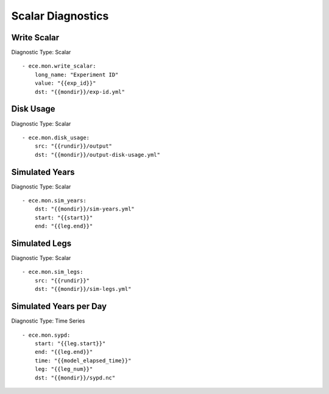 ******************
Scalar Diagnostics
******************

Write Scalar
============

Diagnostic Type: Scalar

::

    - ece.mon.write_scalar:
        long_name: "Experiment ID"
        value: "{{exp_id}}"
        dst: "{{mondir}}/exp-id.yml"

Disk Usage
==========

Diagnostic Type: Scalar

::

    - ece.mon.disk_usage:
        src: "{{rundir}}/output"
        dst: "{{mondir}}/output-disk-usage.yml"

Simulated Years
===============

Diagnostic Type: Scalar

::

    - ece.mon.sim_years:
        dst: "{{mondir}}/sim-years.yml"
        start: "{{start}}"
        end: "{{leg.end}}"


Simulated Legs
==============

Diagnostic Type: Scalar

::

    - ece.mon.sim_legs:
        src: "{{rundir}}"
        dst: "{{mondir}}/sim-legs.yml"

Simulated Years per Day
=======================

Diagnostic Type: Time Series

::

    - ece.mon.sypd:
        start: "{{leg.start}}"
        end: "{{leg.end}}"
        time: "{{model_elapsed_time}}"
        leg: "{{leg_num}}"
        dst: "{{mondir}}/sypd.nc"
